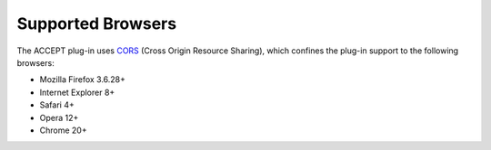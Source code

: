 Supported Browsers
==================

The ACCEPT plug-in uses `CORS <http://enable-cors.org/client.html>`_ (Cross Origin Resource Sharing), which confines the plug-in support to the following browsers:

* Mozilla Firefox 3.6.28+
* Internet Explorer 8+
* Safari 4+
* Opera 12+
* Chrome 20+
